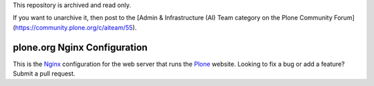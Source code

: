 This repository is archived and read only.

If you want to unarchive it, then post to the [Admin & Infrastructure (AI) Team category on the Plone Community Forum](https://community.plone.org/c/aiteam/55).

*******************************
 plone.org Nginx Configuration
*******************************

This is the Nginx_ configuration for the web server that runs the Plone_
website.  Looking to fix a bug or add a feature?  Submit a pull request.

.. References:
.. _Nginx: http://nginx.com/
.. _Plone: http://plone.org/

